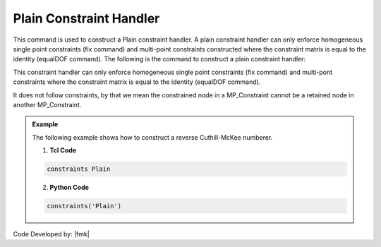 Plain Constraint Handler
^^^^^^^^^^^^^^^^^^^^^^^^

This command is used to construct a Plain constraint handler. A plain constraint handler can only enforce homogeneous single point constraints (fix command) and multi-point constraints constructed where the constraint matrix is equal to the identity (equalDOF command). The following is the command to construct a plain constraint handler:

.. function:: constraints Plain

.. warning::

This constraint handler can only enforce homogeneous single point constraints (fix command) and multi-pont constraints where the constraint matrix is equal to the identity (equalDOF command).

It does not follow constraints, by that we mean the constrained node in a MP_Constraint cannot be a retained node in another MP_Constraint.


.. admonition:: Example 

   The following example shows how to construct a reverse Cuthill-McKee numberer.

   1. **Tcl Code**

   .. code-block:: tcl

      constraints Plain


   2. **Python Code**

   .. code-block:: python

      constraints('Plain')


Code Developed by: |fmk|
